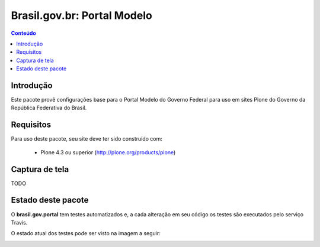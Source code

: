 **************************************
Brasil.gov.br: Portal Modelo
**************************************

.. contents:: Conteúdo
   :depth: 2

Introdução
-----------

Este pacote provê configurações base para o Portal Modelo do Governo Federal
para uso em sites Plone do Governo da República Federativa do Brasil.

Requisitos
------------

Para uso deste pacote, seu site deve ter sido construído com:

    * Plone 4.3 ou superior (http://plone.org/products/plone)

Captura de tela
------------------

TODO


Estado deste pacote
---------------------

O **brasil.gov.portal** tem testes automatizados e, a cada alteração em seu
código os testes são executados pelo serviço Travis. 

O estado atual dos testes pode ser visto na imagem a seguir:

.. image:: https://secure.travis-ci.org/plonegovbr/brasil.gov.portal.png
    :target: http://travis-ci.org/plonegovbr/brasil.gov.portal

